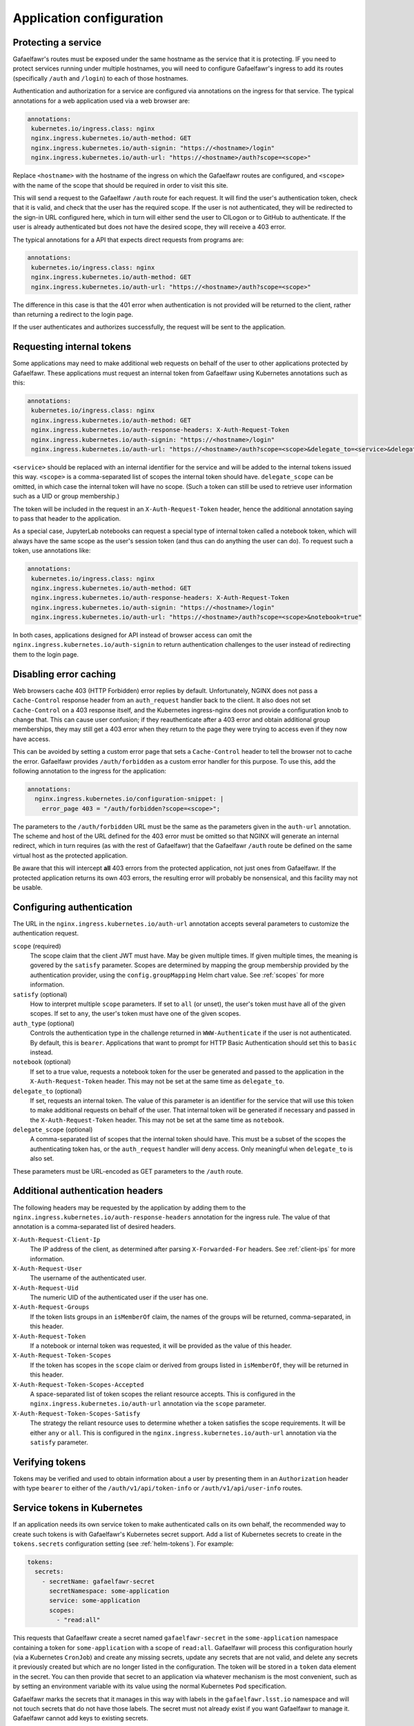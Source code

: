#########################
Application configuration
#########################

.. _protect-service:

Protecting a service
====================

Gafaelfawr's routes must be exposed under the same hostname as the service that it is protecting.
IF you need to protect services running under multiple hostnames, you will need to configure Gafaelfawr's ingress to add its routes (specifically ``/auth`` and ``/login``) to each of those hostnames.

Authentication and authorization for a service are configured via annotations on the ingress for that service.
The typical annotations for a web application used via a web browser are:

.. code-block:: yaml

   annotations:
    kubernetes.io/ingress.class: nginx
    nginx.ingress.kubernetes.io/auth-method: GET
    nginx.ingress.kubernetes.io/auth-signin: "https://<hostname>/login"
    nginx.ingress.kubernetes.io/auth-url: "https://<hostname>/auth?scope=<scope>"

Replace ``<hostname>`` with the hostname of the ingress on which the Gafaelfawr routes are configured, and ``<scope>`` with the name of the scope that should be required in order to visit this site.

This will send a request to the Gafaelfawr ``/auth`` route for each request.
It will find the user's authentication token, check that it is valid, and check that the user has the required scope.
If the user is not authenticated, they will be redirected to the sign-in URL configured here, which in turn will either send the user to CILogon or to GitHub to authenticate.
If the user is already authenticated but does not have the desired scope, they will receive a 403 error.

The typical annotations for a API that expects direct requests from programs are:

.. code-block:: yaml

   annotations:
    kubernetes.io/ingress.class: nginx
    nginx.ingress.kubernetes.io/auth-method: GET
    nginx.ingress.kubernetes.io/auth-url: "https://<hostname>/auth?scope=<scope>"

The difference in this case is that the 401 error when authentication is not provided will be returned to the client, rather than returning a redirect to the login page.

If the user authenticates and authorizes successfully, the request will be sent to the application.

Requesting internal tokens
==========================

Some applications may need to make additional web requests on behalf of the user to other applications protected by Gafaelfawr.
These applications must request an internal token from Gafaelfawr using Kubernetes annotations such as this:

.. code-block:: yaml

   annotations:
    kubernetes.io/ingress.class: nginx
    nginx.ingress.kubernetes.io/auth-method: GET
    nginx.ingress.kubernetes.io/auth-response-headers: X-Auth-Request-Token
    nginx.ingress.kubernetes.io/auth-signin: "https://<hostname>/login"
    nginx.ingress.kubernetes.io/auth-url: "https://<hostname>/auth?scope=<scope>&delegate_to=<service>&delegate_scope=<scope>,<scope>"

``<service>`` should be replaced with an internal identifier for the service and will be added to the internal tokens issued this way.
``<scope>`` is a comma-separated list of scopes the internal token should have.
``delegate_scope`` can be omitted, in which case the internal token will have no scope.
(Such a token can still be used to retrieve user information such as a UID or group membership.)

The token will be included in the request in an ``X-Auth-Request-Token`` header, hence the additional annotation saying to pass that header to the application.

As a special case, JupyterLab notebooks can request a special type of internal token called a notebook token, which will always have the same scope as the user's session token (and thus can do anything the user can do).
To request such a token, use annotations like:

.. code-block:: yaml

   annotations:
    kubernetes.io/ingress.class: nginx
    nginx.ingress.kubernetes.io/auth-method: GET
    nginx.ingress.kubernetes.io/auth-response-headers: X-Auth-Request-Token
    nginx.ingress.kubernetes.io/auth-signin: "https://<hostname>/login"
    nginx.ingress.kubernetes.io/auth-url: "https://<hostname>/auth?scope=<scope>&notebook=true"

In both cases, applications designed for API instead of browser access can omit the ``nginx.ingress.kubernetes.io/auth-signin`` to return authentication challenges to the user instead of redirecting them to the login page.

.. _error-caching:

Disabling error caching
=======================

Web browsers cache 403 (HTTP Forbidden) error replies by default.
Unfortunately, NGINX does not pass a ``Cache-Control`` response header from an ``auth_request`` handler back to the client.
It also does not set ``Cache-Control`` on a 403 response itself, and the Kubernetes ingress-nginx does not provide a configuration knob to change that.
This can cause user confusion; if they reauthenticate after a 403 error and obtain additional group memberships, they may still get a 403 error when they return to the page they were trying to access even if they now have access.

This can be avoided by setting a custom error page that sets a ``Cache-Control`` header to tell the browser not to cache the error.
Gafaelfawr provides ``/auth/forbidden`` as a custom error handler for this purpose.
To use this, add the following annotation to the ingress for the application:

.. code-block:: yaml

   annotations:
     nginx.ingress.kubernetes.io/configuration-snippet: |
       error_page 403 = "/auth/forbidden?scope=<scope>";

The parameters to the ``/auth/forbidden`` URL must be the same as the parameters given in the ``auth-url`` annotation.
The scheme and host of the URL defined for the 403 error must be omitted so that NGINX will generate an internal redirect, which in turn requires (as with the rest of Gafaelfawr) that the Gafaelfawr ``/auth`` route be defined on the same virtual host as the protected application.

Be aware that this will intercept **all** 403 errors from the protected application, not just ones from Gafaelfawr.
If the protected application returns its own 403 errors, the resulting error will probably be nonsensical, and this facility may not be usable.

.. _auth-config:

Configuring authentication
==========================

The URL in the ``nginx.ingress.kubernetes.io/auth-url`` annotation accepts several parameters to customize the authentication request.

``scope`` (required)
    The scope claim that the client JWT must have.
    May be given multiple times.
    If given multiple times, the meaning is govered by the ``satisfy`` parameter.
    Scopes are determined by mapping the group membership provided by the authentication provider, using the ``config.groupMapping`` Helm chart value.
    See :ref:`scopes` for more information.

``satisfy`` (optional)
    How to interpret multiple ``scope`` parameters.
    If set to ``all`` (or unset), the user's token must have all of the given scopes.
    If set to ``any``, the user's token must have one of the given scopes.

``auth_type`` (optional)
    Controls the authentication type in the challenge returned in ``WWW-Authenticate`` if the user is not authenticated.
    By default, this is ``bearer``.
    Applications that want to prompt for HTTP Basic Authentication should set this to ``basic`` instead.

``notebook`` (optional)
    If set to a true value, requests a notebook token for the user be generated and passed to the application in the ``X-Auth-Request-Token`` header.
    This may not be set at the same time as ``delegate_to``.

``delegate_to`` (optional)
    If set, requests an internal token.
    The value of this parameter is an identifier for the service that will use this token to make additional requests on behalf of the user.
    That internal token will be generated if necessary and passed in the ``X-Auth-Request-Token`` header.
    This may not be set at the same time as ``notebook``.

``delegate_scope`` (optional)
    A comma-separated list of scopes that the internal token should have.
    This must be a subset of the scopes the authenticating token has, or the ``auth_request`` handler will deny access.
    Only meaningful when ``delegate_to`` is also set.

These parameters must be URL-encoded as GET parameters to the ``/auth`` route.

.. _auth-headers:

Additional authentication headers
=================================

The following headers may be requested by the application by adding them to the ``nginx.ingress.kubernetes.io/auth-response-headers`` annotation for the ingress rule.
The value of that annotation is a comma-separated list of desired headers.

``X-Auth-Request-Client-Ip``
    The IP address of the client, as determined after parsing ``X-Forwarded-For`` headers.
    See :ref:`client-ips` for more information.

``X-Auth-Request-User``
    The username of the authenticated user.

``X-Auth-Request-Uid``
    The numeric UID of the authenticated user if the user has one.

``X-Auth-Request-Groups``
    If the token lists groups in an ``isMemberOf`` claim, the names of the groups will be returned, comma-separated, in this header.

``X-Auth-Request-Token``
    If a notebook or internal token was requested, it will be provided as the value of this header.

``X-Auth-Request-Token-Scopes``
    If the token has scopes in the ``scope`` claim or derived from groups listed in ``isMemberOf``, they will be returned in this header.

``X-Auth-Request-Token-Scopes-Accepted``
    A space-separated list of token scopes the reliant resource accepts.
    This is configured in the ``nginx.ingress.kubernetes.io/auth-url`` annotation via the ``scope`` parameter.

``X-Auth-Request-Token-Scopes-Satisfy``
    The strategy the reliant resource uses to determine whether a token satisfies the scope requirements.
    It will be either ``any`` or ``all``.
    This is configured in the ``nginx.ingress.kubernetes.io/auth-url`` annotation via the ``satisfy`` parameter.

Verifying tokens
================

Tokens may be verified and used to obtain information about a user by presenting them in an ``Authorization`` header with type ``bearer`` to either of the ``/auth/v1/api/token-info`` or ``/auth/v1/api/user-info`` routes.

.. _kubernetes-service-secrets:

Service tokens in Kubernetes
============================

If an application needs its own service token to make authenticated calls on its own behalf, the recommended way to create such tokens is with Gafaelfawr's Kubernetes secret support.
Add a list of Kubernetes secrets to create in the ``tokens.secrets`` configuration setting (see :ref:`helm-tokens`).
For example:

.. code-block:: yaml

   tokens:
     secrets:
       - secretName: gafaelfawr-secret
         secretNamespace: some-application
         service: some-application
         scopes:
           - "read:all"

This requests that Gafaelfawr create a secret named ``gafaelfawr-secret`` in the ``some-application`` namespace containing a token for ``some-application`` with a scope of ``read:all``.
Gafaelfawr will process this configuration hourly (via a Kubernetes ``CronJob``) and create any missing secrets, update any secrets that are not valid, and delete any secrets it previously created but which are no longer listed in the configuration.
The token will be stored in a ``token`` data element in the secret.
You can then provide that secret to an application via whatever mechanism is the most convenient, such as by setting an environment variable with its value using the normal Kubernetes ``Pod`` specification.

Gafaelfawr marks the secrets that it manages in this way with labels in the ``gafaelfawr.lsst.io`` namespace and will not touch secrets that do not have those labels.
The secret must not already exist if you want Gafaelfawr to manage it.
Gafaelfawr cannot add keys to existing secrets.

.. _openid-connect:

Using OpenID Connect
====================

To protect an application that uses OpenID Connect, first set ``oidc_server.enabled`` to true in the :ref:`helm-settings`.
Then, create (or add to, if already existing) an ``oidc-server-secrets`` Vault secret key.
The value of the key must be a JSON list, with each list member representing one OpenID Connect client.
Each list member must be an object with two keys: ``id`` and ``secret``.
``id`` can be anything informative that you want to use to uniquely represent this OpenID Connect client.
``secret`` should be a randomly-generated secret that the client will use to authenticate.

Then, configure the client.
The authorization endpoint is ``/auth/openid/login``.
The token endpoint is ``/auth/openid/token``.
The userinfo endpoint is ``/auth/openid/userinfo``.
The JWKS endpoing is ``/.well-known/jwks.json``.
As with any other protected application, the client must run on the same URL host as Gafaelfawr, and these endpoints are all at that shared host (and should be specified using ``https``).

The OpenID Connect client should be configured to request only the ``openid`` scope.
No other scope is supported.
The client must be able to authenticate by sending a ``client_secret`` parameter in the request to the token endpoint.

Chronograf example
------------------

Assuming that Gafaelfawr and Chronograf are deployed on the host ``example.com`` and Chronograf is at the URL ``/chronograf``, here are the environment variables required to configure `Chronograf <https://docs.influxdata.com/chronograf/v1.8/administration/managing-security/#configure-chronograf-to-use-any-oauth-2-0-provider>`__:

* ``GENERIC_CLIENT_ID``: ``chronograf-client-id``
* ``GENERIC_CLIENT_SECRET``: ``fb7518beb61d27aaf20675d62778dea9``
* ``GENERIC_AUTH_URL``: ``https://example.com/auth/openid/login``
* ``GENERIC_TOKEN_URL``: ``https://example.com/auth/openid/token``
* ``USE_ID_TOKEN``: 1
* ``JWKS_URL``: ``https://example.com/.well-known/jwks.json``
* ``GENERIC_API_URL``: ``https://example.com/auth/openid/userinfo``
* ``GENERIC_SCOPES``: ``openid``
* ``PUBLIC_URL``: ``https://example.com/chronograf``
* ``TOKEN_SECRET``: ``pCY29u3qMTdWCNetOUD3OShsqwPm+pYKDNt6dqy01qw=``

Open Distro for Elasticsearch example
-------------------------------------

Assuming that Gafaelfawr and Open Distro for Elasticsearch are deployed on the host ``example.com``, here are the settings required to configure `Open Distro for Elasticsearch <https://opendistro.github.io/for-elasticsearch-docs/docs/security/configuration/openid-connect/>`__:

* ``opendistro_security.auth.type``: ``openid``
* ``opendistro_security.openid.connect_url``: ``https://example.com/.well-known/openid-configuration``
* ``opendistro_security.openid.client_id``: ``kibana-client-id``
* ``opendistro_security.openid.client_secret``: ``fb7518beb61d27aaf20675d62778dea9``
* ``opendistro_security.openid.scope``: ``openid``
* ``opendistro_security.openid.logout_url``: ``https://example.com/logout``

.. _influxdb:

Authenticating to InfluxDB
==========================

.. warning::

   InfluxDB 2.x is not supported.
   These tokens will only work with InfluxDB 1.x.

Gafaelfawr optionally supports issuing tokens for InfluxDB 1.x authentication.
To enable this support, set ``issuer.influxdb.enabled`` to true in :ref:`helm-settings`.
Then, create an ``influxdb-secret`` Vault secret key with the shared key that InfluxDB uses to verify the token.
This can be any string of characters, such as the results of ``os.urandom(32).hex()``.
The same secret must be configured in the `InfluxDB configuration file <https://docs.influxdata.com/influxdb/v1.8/administration/authentication_and_authorization/>`__.

This will enable creation of new InfluxDB tokens via the ``/auth/tokens/influxdb/new`` route.
Users can authenticate to this route with either a web session or a bearer token.
The result is a JSON object containing a ``token`` key, the contents of which are the bearer token to present to InfluxDB.

The token will contain a ``username`` claim matching the user's Gafaelfawr username and will expire at the same time as the token or session used to authenticate to this route.

If you want all InfluxDB tokens to contain the same ``username`` field so that you can use a single generic InfluxDB account, set ``issuer.influxdb.username`` to that value in :ref:`helm-settings`.
